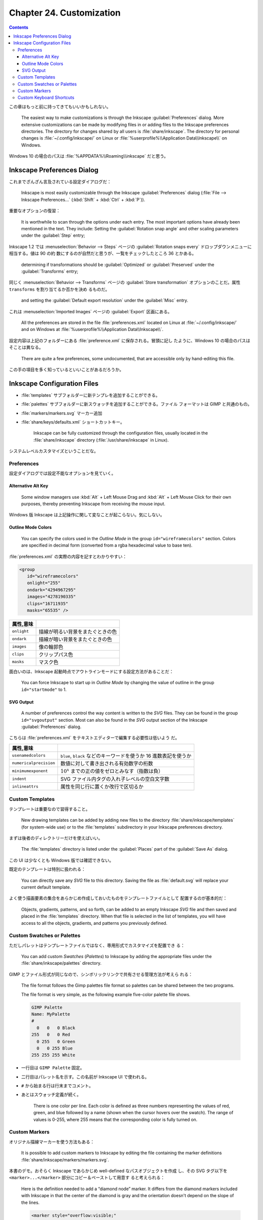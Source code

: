 ======================================================================
Chapter 24. Customization
======================================================================

.. contents::

この章はもっと前に持ってきてもいいかもしれない。

   The easiest way to make customizations is through the Inkscape
   :guilabel:`Preferences` dialog. More extensive customizations can be made by
   modifying files in or adding files to the Inkscape preferences directories.
   The directory for changes shared by all users is :file:`share/inkscape`. The
   directory for personal changes is :file:`~/.config/inkscape/` on Linux or
   :file:`%userprofile%\\Application Data\\Inkscape\\` on Windows.

Windows 10 の場合のパスは :file:`%APPDATA%\\Roaming\\inkscape` だと思う。

Inkscape Preferences Dialog
======================================================================

これまでざんざん言及されている設定ダイアログだ：

   Inkscape is most easily customizable through the Inkscape
   :guilabel:`Preferences` dialog (:file:`File --> Inkscape Preferences...`
   (:kbd:`Shift` + :kbd:`Ctrl` + :kbd:`P`)).

重要なオプションの復習：

   It is worthwhile to scan through the options under each entry. The most
   important options have already been mentioned in the text. They include:
   Setting the :guilabel:`Rotation snap angle` and other scaling parameters
   under the :guilabel:`Step` entry;

Inkscape 1.2 では :menuselection:`Behavior --> Steps` ページの
:guilabel:`Rotation snaps every` ドロップダウンメニューに相当する。値は 90 の約
数にするのが自然だと思うが、一覧をチェックしたところ 36 とかある。

   determining if transformations should be :guilabel:`Optimized` or
   :guilabel:`Preserved` under the :guilabel:`Transforms` entry;

同じく :menuselection:`Behavior --> Transforms` ページの :guilabel:`Store
transformation` オプションのことだ。属性 ``transforms`` を割り当てるか否かを決め
るものだ。

   and setting the :guilabel:`Default export resolution` under the
   :guilabel:`Misc` entry.

これは :menuselection:`Imported Images` ページの :guilabel:`Export` 区画にある。

   All the preferences are stored in the file :file:`preferences.xml` located on
   Linux at :file:`~/.config/inkscape/` and on Windows at
   :file:`%userprofile%\\Application Data\\Inkscape\\`.

設定内容は上記のフォルダーにある :file:`preference.xml` に保存される。冒頭に記し
たように、Windows 10 の場合のパスはそことは異なる。

   There are quite a few preferences, some undocumented, that are accessible
   only by hand-editing this file.

この手の項目を多く知っているといいことがあるだろうか。

Inkscape Configuration Files
======================================================================

* :file:`templates` サブフォルダーに新テンプレを追加することができる。
* :file:`palettes` サブフォルダーに新スウォッチを追加することができる。ファイル
  フォーマットは GIMP と共通のもの。
* :file:`markers/markers.svg` マーカー追加
* :file:`share/keys/defaults.xml` ショートカットキー。

   Inkscape can be fully customized through the configuration files, usually
   located in the :file:`share/inkscape` directory (:file:`/usr/share/inkscape`
   in Linux).

システムレベルカスタマイズということだな。

Preferences
----------------------------------------------------------------------

設定ダイアログでは設定不能なオプションを見ていく。

Alternative Alt Key
~~~~~~~~~~~~~~~~~~~~~~~~~~~~~~~~~~~~~~~~~~~~~~~~~~~~~~~~~~~~~~~~~~~~~~

   Some window managers use :kbd:`Alt` + Left Mouse Drag and :kbd:`Alt` + Left
   Mouse Click for their own purposes, thereby preventing Inkscape from
   receiving the mouse input.

Windows 版 Inkscape は上記操作に関して変なことが起こらない。気にしない。

Outline Mode Colors
~~~~~~~~~~~~~~~~~~~~~~~~~~~~~~~~~~~~~~~~~~~~~~~~~~~~~~~~~~~~~~~~~~~~~~

   You can specify the colors used in the *Outline Mode* in the group
   ``id="wireframecolors"`` section. Colors are specified in decimal form
   (converted from a rgba hexadecimal value to base ten).

:file:`preferences.xml` の実際の内容を記すとわかりやすい：

.. code:: xml

   <group
      id="wireframecolors"
      onlight="255"
      ondark="4294967295"
      images="4278190335"
      clips="16711935"
      masks="65535" />

.. csv-table::
   :delim: |
   :header: 属性,意味
   :widths: auto

   ``onlight`` | 描線が明るい背景をまたぐときの色
   ``ondark`` | 描線が暗い背景をまたぐときの色
   ``images`` | 像の輪郭色
   ``clips`` | クリップパス色
   ``masks`` | マスク色

面白いのは、Inkscape 起動時点でアウトラインモードにする設定方法があることだ：

   You can force Inkscape to start up in *Outline Mode* by changing the value of
   outline in the group ``id="startmode"`` to 1.

SVG Output
~~~~~~~~~~~~~~~~~~~~~~~~~~~~~~~~~~~~~~~~~~~~~~~~~~~~~~~~~~~~~~~~~~~~~~

   A number of preferences control the way content is written to the *SVG*
   files. They can be found in the group ``id="svgoutput"`` section. Most can
   also be found in the *SVG* output section of the Inkscape
   :guilabel:`Preferences` dialog.

こちらは :file:`preferences.xml` をテキストエディターで編集する必要性は低いよう
だ。

.. csv-table::
   :delim: |
   :header: 属性,意味
   :widths: auto

   ``usenamedcolors`` | ``blue``, ``black`` などのキーワードを使うか 16 進数表記を使うか
   ``numericalprecision`` | 数値に対して書き出される有効数字の桁数
   ``minimumexponent`` | :math:`{10^x}` までの正の値をゼロとみなす（指数は負）
   ``indent`` | SVG ファイル内タグの入れ子レベルの空白文字数
   ``inlineattrs`` | 属性を同じ行に置くか改行で区切るか

Custom Templates
----------------------------------------------------------------------

テンプレートは重要なので習得すること。

   New drawing templates can be added by adding new files to the directory
   :file:`share/inkscape/templates` (for system-wide use) or to the
   :file:`templates` subdirectory in your Inkscape preferences directory.

まずは後者のディレクトリーだけを使えばいい。

   The :file:`templates` directory is listed under the :guilabel:`Places` part
   of the :guilabel:`Save As` dialog.

この UI は少なくとも Windows 版では確認できない。

既定のテンプレートは特別に扱われる：

   You can directly save any *SVG* file to this directory. Saving the file as
   :file:`default.svg` will replace your current default template.

よく使う描画要素の集合をあらかじめ作成しておいたものをテンプレートファイルとして
配置するのが基本的だ：

   Objects, gradients, patterns, and so forth, can be added to an empty Inkscape
   *SVG* file and then saved and placed in the :file:`templates` directory. When
   that file is selected in the list of templates, you will have access to all
   the objects, gradients, and patterns you previously defined.

Custom Swatches or Palettes
----------------------------------------------------------------------

ただしパレットはテンプレートファイルではなく、専用形式でカスタマイズを配置でき
る：

   You can add custom *Swatches* (*Palettes*) to Inkscape by adding the
   appropriate files under the :file:`share/inkscape/palettes` directory.

GIMP とファイル形式が同じなので、シンボリックリンクで共有させる管理方法が考えら
れる：

   The file format follows the Gimp palettes file format so palettes can be
   shared between the two programs.

   The file format is very simple, as the following example five-color palette
   file shows.

   .. code:: text

      GIMP Palette
      Name: MyPalette
      #
        0   0   0 Black
      255   0   0 Red
        0 255   0 Green
        0   0 255 Blue
      255 255 255 White

* 一行目は ``GIMP Palette`` 固定。
* 二行目はパレット名を示す。この名前が Inkscape UI で使われる。
* ``#`` から始まる行は行末までコメント。
* あとはスウォッチ定義が続く。

     There is one color per line. Each color is defined as three numbers
     representing the values of red, green, and blue followed by a name (shown
     when the cursor hovers over the swatch). The range of values is 0-255,
     where 255 means that the corresponding color is fully turned on.

Custom Markers
----------------------------------------------------------------------

オリジナル描線マーカーを使う方法もある：

   It is possible to add custom markers to Inkscape by editing the file
   containing the marker definitions :file:`share/inkscape/markers/markers.svg`.

本書のデモ。おそらく Inkscape であらかじめ well-defined なパスオブジェクトを作成
し、その SVG タグ以下を ``<marker>...</marker>`` 部分にコピー＆ペーストして用意す
ると考えられる：

   Here is the definition needed to add a “diamond node” marker. It differs from
   the diamond markers included with Inkscape in that the center of the diamond
   is gray and the orientation doesn't depend on the slope of the lines.

   .. code:: xml

      <marker style="overflow:visible;"
         id="DiamondNode"
         refX="0.0"
         refY="0.0"
         orient="0.0"
         inkscape:stockid="DiamondNode">
        <path
           transform="scale(0.8) rotate(180)"
           style="fill-rule:evenodd;stroke:#000000;fill:#BFBFBF;
                  stroke-width:0.5pt;marker-start:none;"
           d="M 0.0,2.5 L 2.5,0.0 L 0.0,-2.5 L -2.5,0.0 L 0.0,2.5 z "
           id="path1234"
           sodipodi:nodetypes="ccccc" />
      </marker>

マーカーの構造を知るには SVG 仕様書を当たる。

Custom Keyboard Shortcuts
----------------------------------------------------------------------

キーバインドも設定ファイルでカスタマイズ可能。

   You can change the keyboard shortcuts used by Inkscape by editing or
   replacing the file :file:`share/keys/defaults.xml`.

既定のキーバインド集合をファイル名置換により挿げ替える方法でカスタマイズする：

   There are a number of alternative shortcuts available. To use them, simply
   rename the file to :file:`defaults.xml`.

Inkscape が用意しているキーバインド定義 XML ファイルは Windows ならば
:file:`%PROGRAMFILES%\\Inkscape\\share\\inkscape\\keys` 以下にある。

.. csv-table::
   :delim: |
   :header: ファイル,キーバインド
   :widths: auto

   :file:`acd-canvas.xml` | ACD Systems Canvas 11
   :file:`adobe-illustrator-cs2.xml` | Adobe Illustrator
   :file:`carbon.xml` | Inkscape carbon MacOSX
   :file:`corel-draw-x4.xml` | Corel DRAW
   :file:`corel-draw-x8.xml` | Corel DRAW X8
   :file:`default.xml` | Inkscape default
   :file:`inkscape.xml` | Inkscape default
   :file:`macromedia-freehand-mx.xml` | Macromedia Freehand
   :file:`right-handed-illustration.xml` | Right Handed Illustration
   :file:`xara.xml` | Xara
   :file:`zoner-draw.xml` | Zoner Draw

Right Handed Illustration が面白い：

   for use in drawing on a tablet with a stylus held by the right hand; most
   commonly keyboard shortcuts are accessible with the left hand

ところで、ユーザー設定はシステム設定に優先する。使いたいキーバインドを自分の設定
ファイルに定義するのは安全だ：

   You can also add shortcuts to a :file:`keys/defaults.xml` in your Inkscape
   preferences directory. These will override any shortcuts defined in the
   system-wide :file:`defaults.xml` file. See the comments in the default file
   for more details.

キーバインドカスタマイズの枠組みがあるということは、コマンドを文字列で表現する手
段が用意されているということでもある：

   One particularly handy shortcut customization is to bind often-used
   *Extensions* to keys. Here is an example of binding the / key to the *Add
   Nodes* extension:

   .. code:: xml

      <?xml version="1.0"?>
      <keys name="My Customization">
        <bind key="slash" action="org.ekips.filter.addnodes" display="true"/>
      </keys>

属性 ``action`` の有効な値一覧が個人的に欲しい。

